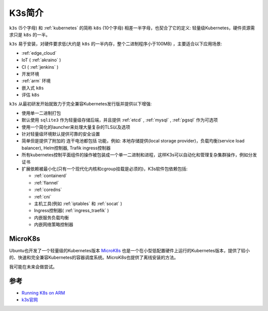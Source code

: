 .. _introduce_k3s:

===================
K3s简介
===================

``k3s`` (5个字母) 和 :ref:`kubernetes` 的简称 ``k8s`` (10个字母) 相差一半字母，也契合了它的定义: 轻量级Kubernetes，硬件资源需求只是 ``k8s`` 的一半。

``k3s`` 易于安装，对硬件要求低(大约是 ``k8s`` 的一半内存，整个二进制程序小于100MB) ，主要适合以下应用场景:

- :ref:`edge_cloud`
- IoT ( :ref:`akraino` )
- CI ( :ref:`jenkins` )
- 开发环境
- :ref:`arm` 环境
- 嵌入式 ``k8s``
- 评估 ``k8s`` 

``k3s`` 从最初研发开始就致力于完全兼容Kubernetes发行版并提供以下增强:

- 使用单一二进制打包
- 默认使用 ``sqlite3`` 作为轻量级存储后端，并且提供 :ref:`etcd` , :ref:`mysql` , :ref:`pgsql` 作为可选项
- 使用一个简化的launcher来处理大量复杂的TLS以及选项
- 针对轻量级环境默认提供可靠的安全设置
- 简单但是提供了附加的 ``连干电池都包括`` 功能，例如: 本地存储提供(local storage provider)，负载均衡(service load balancer), Helm控制器, Trafik ingress控制器
- 所有kubernetes控制平面组件的操作被包装成一个单一二进制和进程，这样K3s可以自动化和管理复杂集群操作，例如分发证书
- 扩展依赖被最小化(只有一个现代化内核和cgroup挂载是必须的)，K3s软件包依赖包括:

  - :ref:`containerd`
  - :ref:`flannel`
  - :ref:`coredns`
  - :ref:`cni`
  - 主机工具(例如 :ref:`iptables` 和 :ref:`socat` )
  - Ingress控制器( :ref:`ingress_traefik` )
  - 内嵌服务负载均衡
  - 内嵌网络策略控制器

MicroK8s
============

Ubuntu也开发了一个轻量级的Kubernetes版本 `MicroK8s <https://microk8s.io>`_ 也是一个在小型低配置硬件上运行的Kubernetes版本，提供了较小的、快速和完全兼容Kubernetes的容器调度系统。MicroK8s也提供了离线安装的方法。

我可能在未来会做尝试。

参考
=====

- `Running K8s on ARM <https://www.nickaws.net/kubernetes/2020/03/20/Running-K8S-on-ARM.html>`_
- `k3s官网 <https://k3s.io>`_
